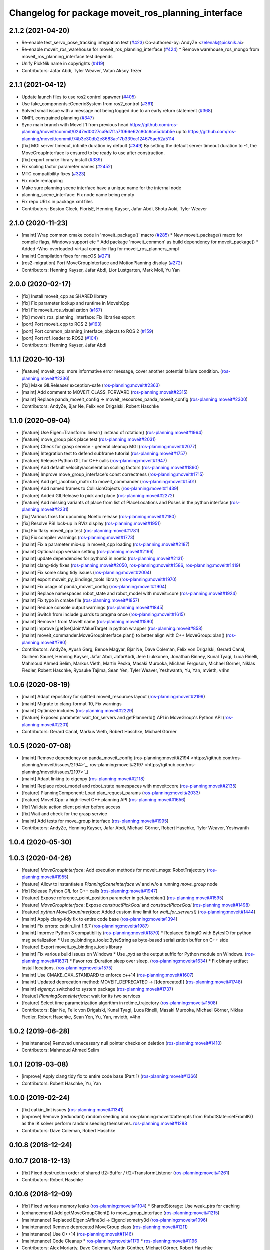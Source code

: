 ^^^^^^^^^^^^^^^^^^^^^^^^^^^^^^^^^^^^^^^^^^^^^^^^^^^
Changelog for package moveit_ros_planning_interface
^^^^^^^^^^^^^^^^^^^^^^^^^^^^^^^^^^^^^^^^^^^^^^^^^^^

2.1.2 (2021-04-20)
------------------
* Re-enable test_servo_pose_tracking integration test (`#423 <https://github.com/ros-planning/moveit2/issues/423>`_)
  Co-authored-by: AndyZe <zelenak@picknik.ai>
* Re-enable moveit_ros_warehouse for moveit_ros_planning_interface (`#424 <https://github.com/ros-planning/moveit2/issues/424>`_)
  * Remove warehouse_ros_mongo from moveit_ros_planning_interface test depends
* Unify PickNik name in copyrights (`#419 <https://github.com/ros-planning/moveit2/issues/419>`_)
* Contributors: Jafar Abdi, Tyler Weaver, Vatan Aksoy Tezer

2.1.1 (2021-04-12)
------------------
* Update launch files to use ros2 control spawner (`#405 <https://github.com/ros-planning/moveit2/issues/405>`_)
* Use fake_components::GenericSystem from ros2_control (`#361 <https://github.com/ros-planning/moveit2/issues/361>`_)
* Solved small issue with a message not being logged due to an early return statement (`#368 <https://github.com/ros-planning/moveit2/issues/368>`_)
* OMPL constrained planning (`#347 <https://github.com/ros-planning/moveit2/issues/347>`_)
* Sync main branch with MoveIt 1 from previous head https://github.com/ros-planning/moveit/commit/0247ed0027ca9d7f1a7f066e62c80c9ce5dbbb5e up to https://github.com/ros-planning/moveit/commit/74b3e30db2e8683ac17b339cc124675ae52a5114
* [fix] MGI server timeout, infinite duration by default (`#349 <https://github.com/ros-planning/moveit2/issues/349>`_)
  By setting the default server timeout duration to -1, the MoveGroupInterface is ensured to be ready to use after construction.
* [fix] export cmake library install (`#339 <https://github.com/ros-planning/moveit2/issues/339>`_)
* Fix scaling factor parameter names (`#2452 <https://github.com/ros-planning/moveit2/issues/2452>`_)
* MTC compatibility fixes (`#323 <https://github.com/ros-planning/moveit2/issues/323>`_)
* Fix node remapping
* Make sure planning scene interface have a unique name for the internal node
* planning_scene_interface: Fix node name being empty
* Fix repo URLs in package.xml files
* Contributors: Boston Cleek, FlorisE, Henning Kayser, Jafar Abdi, Shota Aoki, Tyler Weaver

2.1.0 (2020-11-23)
------------------
* [maint] Wrap common cmake code in 'moveit_package()' macro (`#285 <https://github.com/ros-planning/moveit2/issues/285>`_)
  * New moveit_package() macro for compile flags, Windows support etc
  * Add package 'moveit_common' as build dependency for moveit_package()
  * Added -Wno-overloaded-virtual compiler flag for moveit_ros_planners_ompl
* [maint] Compilation fixes for macOS (`#271 <https://github.com/ros-planning/moveit2/issues/271>`_)
* [ros2-migration] Port MoveGroupInterface and MotionPlanning display (`#272 <https://github.com/ros-planning/moveit2/issues/272>`_)
* Contributors: Henning Kayser, Jafar Abdi, Lior Lustgarten, Mark Moll, Yu Yan

2.0.0 (2020-02-17)
------------------
* [fix] Install moveit_cpp as SHARED library
* [fix] Fix parameter lookup and runtime in MoveItCpp
* [fix] Fix moveit_ros_visualization (`#167 <https://github.com/ros-planning/moveit2/issues/167>`_)
* [fix] moveit_ros_planning_interface: Fix libraries export
* [port] Port moveit_cpp to ROS 2 (`#163 <https://github.com/ros-planning/moveit2/issues/163>`_)
* [port] Port common_planning_interface_objects to ROS 2 (`#159 <https://github.com/ros-planning/moveit2/issues/159>`_)
* [port] Port rdf_loader to ROS2 (`#104 <https://github.com/ros-planning/moveit2/issues/104>`_)
* Contributors: Henning Kayser, Jafar Abdi

1.1.1 (2020-10-13)
------------------
* [feature] moveit_cpp: more informative error message, cover another potential failure condition. (`ros-planning:moveit#2336 <https://github.com/ros-planning/moveit/issues/2336>`_)
* [fix] Make GILReleaser exception-safe (`ros-planning:moveit#2363 <https://github.com/ros-planning/moveit/issues/2363>`_)
* [maint] Add comment to MOVEIT_CLASS_FORWARD (`ros-planning:moveit#2315 <https://github.com/ros-planning/moveit/issues/2315>`_)
* [maint] Replace panda_moveit_config -> moveit_resources_panda_moveit_config (`ros-planning:moveit#2300 <https://github.com/ros-planning/moveit/issues/2300>`_)
* Contributors: AndyZe, Bjar Ne, Felix von Drigalski, Robert Haschke

1.1.0 (2020-09-04)
------------------
* [feature] Use Eigen::Transform::linear() instead of rotation() (`ros-planning:moveit#1964 <https://github.com/ros-planning/moveit/issues/1964>`_)
* [feature] move_group pick place test (`ros-planning:moveit#2031 <https://github.com/ros-planning/moveit/issues/2031>`_)
* [feature] Check for grasp service - general cleanup MGI (`ros-planning:moveit#2077 <https://github.com/ros-planning/moveit/issues/2077>`_)
* [feature] Integration test to defend subframe tutorial (`ros-planning:moveit#1757 <https://github.com/ros-planning/moveit/issues/1757>`_)
* [feature] Release Python GIL for C++ calls (`ros-planning:moveit#1947 <https://github.com/ros-planning/moveit/issues/1947>`_)
* [feature] Add default velocity/acceleration scaling factors (`ros-planning:moveit#1890 <https://github.com/ros-planning/moveit/issues/1890>`_)
* [feature] Improve move_group_interface's const correctness (`ros-planning:moveit#1715 <https://github.com/ros-planning/moveit/issues/1715>`_)
* [feature] Add get_jacobian_matrix to moveit_commander (`ros-planning:moveit#1501 <https://github.com/ros-planning/moveit/issues/1501>`_)
* [feature] Add named frames to CollisionObjects (`ros-planning:moveit#1439 <https://github.com/ros-planning/moveit/issues/1439>`_)
* [feature] Added GILRelease to pick and place (`ros-planning:moveit#2272 <https://github.com/ros-planning/moveit/issues/2272>`_)
* [feature] Add missing variants of place from list of PlaceLocations and Poses in the python interface (`ros-planning:moveit#2231 <https://github.com/ros-planning/moveit/issues/2231>`_)
* [fix] Various fixes for upcoming Noetic release (`ros-planning:moveit#2180 <https://github.com/ros-planning/moveit/issues/2180>`_)
* [fix] Resolve PSI lock-up in RViz display (`ros-planning:moveit#1951 <https://github.com/ros-planning/moveit/issues/1951>`_)
* [fix] Fix flaky moveit_cpp test (`ros-planning:moveit#1781 <https://github.com/ros-planning/moveit/issues/1781>`_)
* [fix] Fix compiler warnings (`ros-planning:moveit#1773 <https://github.com/ros-planning/moveit/issues/1773>`_)
* [maint] Fix a parameter mix-up in moveit_cpp loading (`ros-planning:moveit#2187 <https://github.com/ros-planning/moveit/issues/2187>`_)
* [maint] Optional cpp version setting (`ros-planning:moveit#2166 <https://github.com/ros-planning/moveit/issues/2166>`_)
* [maint] update dependencies for python3 in noetic (`ros-planning:moveit#2131 <https://github.com/ros-planning/moveit/issues/2131>`_)
* [maint] clang-tidy fixes (`ros-planning:moveit#2050 <https://github.com/ros-planning/moveit/issues/2050>`_, `ros-planning:moveit#1586 <https://github.com/ros-planning/moveit/issues/1586>`_, `ros-planning:moveit#1419 <https://github.com/ros-planning/moveit/issues/1419>`_)
* [maint] Fix some clang tidy issues (`ros-planning:moveit#2004 <https://github.com/ros-planning/moveit/issues/2004>`_)
* [maint] export  moveit_py_bindings_tools library (`ros-planning:moveit#1970 <https://github.com/ros-planning/moveit/issues/1970>`_)
* [maint] Fix usage of panda_moveit_config (`ros-planning:moveit#1904 <https://github.com/ros-planning/moveit/issues/1904>`_)
* [maint] Replace namespaces robot_state and robot_model with moveit::core (`ros-planning:moveit#1924 <https://github.com/ros-planning/moveit/issues/1924>`_)
* [maint] Fix typo in cmake file (`ros-planning:moveit#1857 <https://github.com/ros-planning/moveit/issues/1857>`_)
* [maint] Reduce console output warnings (`ros-planning:moveit#1845 <https://github.com/ros-planning/moveit/issues/1845>`_)
* [maint] Switch from include guards to pragma once (`ros-planning:moveit#1615 <https://github.com/ros-planning/moveit/issues/1615>`_)
* [maint] Remove ! from MoveIt name (`ros-planning:moveit#1590 <https://github.com/ros-planning/moveit/issues/1590>`_)
* [maint] improve [get|set]JointValueTarget in python wrapper (`ros-planning:moveit#858 <https://github.com/ros-planning/moveit/issues/858>`_)
* [maint] moveit_commander.MoveGroupInterface.plan() to better align with C++ MoveGroup::plan() (`ros-planning:moveit#790 <https://github.com/ros-planning/moveit/issues/790>`_)
* Contributors: AndyZe, Ayush Garg, Bence Magyar, Bjar Ne, Dave Coleman, Felix von Drigalski, Gerard Canal, Guilhem Saurel, Henning Kayser, Jafar Abdi, JafarAbdi, Jere Liukkonen, Jonathan Binney, Kunal Tyagi, Luca Rinelli, Mahmoud Ahmed Selim, Markus Vieth, Martin Pecka, Masaki Murooka, Michael Ferguson, Michael Görner, Niklas Fiedler, Robert Haschke, Ryosuke Tajima, Sean Yen, Tyler Weaver, Yeshwanth, Yu, Yan, mvieth, v4hn

1.0.6 (2020-08-19)
------------------
* [maint]   Adapt repository for splitted moveit_resources layout (`ros-planning:moveit#2199 <https://github.com/ros-planning/moveit/issues/2199>`_)
* [maint]   Migrate to clang-format-10, Fix warnings
* [maint]   Optimize includes (`ros-planning:moveit#2229 <https://github.com/ros-planning/moveit/issues/2229>`_)
* [feature] Exposed parameter wait_for_servers and getPlannerId() API in MoveGroup's Python API (`ros-planning:moveit#2201 <https://github.com/ros-planning/moveit/issues/2201>`_)
* Contributors: Gerard Canal, Markus Vieth, Robert Haschke, Michael Görner

1.0.5 (2020-07-08)
------------------
* [maint]   Remove dependency on panda_moveit_config (ros-planning:moveit#2194 <https://github.com/ros-planning/moveit/issues/2194>`_, ros-planning:moveit#2197 <https://github.com/ros-planning/moveit/issues/2197>`_)
* [maint]   Adapt linking to eigenpy (`ros-planning:moveit#2118 <https://github.com/ros-planning/moveit/issues/2118>`_)
* [maint]   Replace robot_model and robot_state namespaces with moveit::core (`ros-planning:moveit#2135 <https://github.com/ros-planning/moveit/issues/2135>`_)
* [feature] PlanningComponent: Load plan_request_params (`ros-planning:moveit#2033 <https://github.com/ros-planning/moveit/issues/2033>`_)
* [feature] MoveItCpp: a high-level C++ planning API (`ros-planning:moveit#1656 <https://github.com/ros-planning/moveit/issues/1656>`_)
* [fix]     Validate action client pointer before access
* [fix]     Wait and check for the grasp service
* [maint]   Add tests for move_group interface (`ros-planning:moveit#1995 <https://github.com/ros-planning/moveit/issues/1995>`_)
* Contributors: AndyZe, Henning Kayser, Jafar Abdi, Michael Görner, Robert Haschke, Tyler Weaver, Yeshwanth

1.0.4 (2020-05-30)
------------------

1.0.3 (2020-04-26)
------------------
* [feature] `MoveGroupInterface`: Add execution methods for moveit_msgs::RobotTrajectory (`ros-planning:moveit#1955 <https://github.com/ros-planning/moveit/issues/1955>`_)
* [feature] Allow to instantiate a `PlanningSceneInterface` w/ and w/o a running `move_group` node
* [fix]     Release Python `GIL` for C++ calls (`ros-planning:moveit#1947 <https://github.com/ros-planning/moveit/issues/1947>`_)
* [feature] Expose reference_point_position parameter in getJacobian() (`ros-planning:moveit#1595 <https://github.com/ros-planning/moveit/issues/1595>`_)
* [feature] `MoveGroupInterface`: Expose `constructPickGoal` and `constructPlaceGoal` (`ros-planning:moveit#1498 <https://github.com/ros-planning/moveit/issues/1498>`_)
* [feature] `python MoveGroupInterface`: Added custom time limit for `wait_for_servers()` (`ros-planning:moveit#1444 <https://github.com/ros-planning/moveit/issues/1444>`_)
* [maint]   Apply clang-tidy fix to entire code base (`ros-planning:moveit#1394 <https://github.com/ros-planning/moveit/issues/1394>`_)
* [maint]   Fix errors: catkin_lint 1.6.7 (`ros-planning:moveit#1987 <https://github.com/ros-planning/moveit/issues/1987>`_)
* [maint]   Improve Python 3 compatibility (`ros-planning:moveit#1870 <https://github.com/ros-planning/moveit/issues/1870>`_)
  * Replaced StringIO with BytesIO for python msg serialization
  * Use py_bindings_tools::ByteString as byte-based serialization buffer on C++ side
* [feature] Export moveit_py_bindings_tools library
* [maint]   Fix various build issues on Windows
  * Use `.pyd` as the output suffix for Python module on Windows. (`ros-planning:moveit#1637 <https://github.com/ros-planning/moveit/issues/1637>`_)
  * Favor ros::Duration.sleep over sleep. (`ros-planning:moveit#1634 <https://github.com/ros-planning/moveit/issues/1634>`_)
  * Fix binary artifact install locations. (`ros-planning:moveit#1575 <https://github.com/ros-planning/moveit/issues/1575>`_)
* [maint]   Use CMAKE_CXX_STANDARD to enforce c++14 (`ros-planning:moveit#1607 <https://github.com/ros-planning/moveit/issues/1607>`_)
* [maint]   Updated deprecation method: MOVEIT_DEPRECATED -> [[deprecated]] (`ros-planning:moveit#1748 <https://github.com/ros-planning/moveit/issues/1748>`_)
* [maint]   `eigenpy`: switched to system package (`ros-planning:moveit#1737 <https://github.com/ros-planning/moveit/issues/1737>`_)
* [featue]  `PlanningSceneInterface`: wait for its two services
* [feature] Select time parametrization algorithm in retime_trajectory (`ros-planning:moveit#1508 <https://github.com/ros-planning/moveit/issues/1508>`_)
* Contributors: Bjar Ne, Felix von Drigalski, Kunal Tyagi, Luca Rinelli, Masaki Murooka, Michael Görner, Niklas Fiedler, Robert Haschke, Sean Yen, Yu, Yan, mvieth, v4hn

1.0.2 (2019-06-28)
------------------
* [maintenance] Removed unnecessary null pointer checks on deletion (`ros-planning:moveit#1410 <https://github.com/ros-planning/moveit/issues/1410>`_)
* Contributors: Mahmoud Ahmed Selim

1.0.1 (2019-03-08)
------------------
* [improve] Apply clang tidy fix to entire code base (Part 1) (`ros-planning:moveit#1366 <https://github.com/ros-planning/moveit/issues/1366>`_)
* Contributors: Robert Haschke, Yu, Yan

1.0.0 (2019-02-24)
------------------
* [fix] catkin_lint issues (`ros-planning:moveit#1341 <https://github.com/ros-planning/moveit/issues/1341>`_)
* [improve] Remove (redundant) random seeding and ros-planning:moveit#attempts from RobotState::setFromIK() as the IK solver perform random seeding themselves. `ros-planning:moveit#1288 <https://github.com/ros-planning/moveit/issues/1288>`_
* Contributors: Dave Coleman, Robert Haschke

0.10.8 (2018-12-24)
-------------------

0.10.7 (2018-12-13)
-------------------
* [fix] Fixed destruction order of shared tf2::Buffer / tf2::TransformListener (`ros-planning:moveit#1261 <https://github.com/ros-planning/moveit/pull/1261>`_)
* Contributors: Robert Haschke

0.10.6 (2018-12-09)
-------------------
* [fix] Fixed various memory leaks (`ros-planning:moveit#1104 <https://github.com/ros-planning/moveit/issues/1104>`_)
  * SharedStorage: Use weak_ptrs for caching
* [enhancement] Add getMoveGroupClient() to move_group_interface (`ros-planning:moveit#1215 <https://github.com/ros-planning/moveit/issues/1215>`_)
* [maintenance] Replaced Eigen::Affine3d -> Eigen::Isometry3d (`ros-planning:moveit#1096 <https://github.com/ros-planning/moveit/issues/1096>`_)
* [maintenance] Remove deprecated MoveGroup class (`ros-planning:moveit#1211 <https://github.com/ros-planning/moveit/issues/1211>`_)
* [maintenance] Use C++14 (`ros-planning:moveit#1146 <https://github.com/ros-planning/moveit/issues/1146>`_)
* [maintenance] Code Cleanup
  * `ros-planning:moveit#1179 <https://github.com/ros-planning/moveit/issues/1179>`_
  * `ros-planning:moveit#1196 <https://github.com/ros-planning/moveit/issues/1196>`_
* Contributors: Alex Moriarty, Dave Coleman, Martin Günther, Michael Görner, Robert Haschke

0.10.5 (2018-11-01)
-------------------

0.10.4 (2018-10-29)
-------------------

0.10.3 (2018-10-29)
-------------------
* [capability] Get available planning group names from MoveGroup C++ (`ros-planning:moveit#1159 <https://github.com/ros-planning/moveit/issues/1159>`_)
* Contributors: Dave Coleman

0.10.2 (2018-10-24)
-------------------
* [capability] Added plan_only flags to pick and place (`ros-planning:moveit#862 <https://github.com/ros-planning/moveit/issues/862>`_)
* [maintenance] Python3 support (`ros-planning:moveit#1103 <https://github.com/ros-planning/moveit/issues/1103>`_, `ros-planning:moveit#1054 <https://github.com/ros-planning/moveit/issues/1054>`_)
* [fix] optional namespace args (`ros-planning:moveit#929 <https://github.com/ros-planning/moveit/issues/929>`_)
* Contributors: David Watkins, Michael Görner, Mohmmad Ayman, Robert Haschke, mike lautman

0.10.1 (2018-05-25)
-------------------
* [maintenance] Remove deprecated ExecuteTrajectoryServiceCapability (`ros-planning:moveit#833 <https://github.com/ros-planning/moveit/issues/833>`_)
* [maintenance] migration from tf to tf2 API (`ros-planning:moveit#830 <https://github.com/ros-planning/moveit/issues/830>`_)
* [maintenance] switch to ROS_LOGGER from CONSOLE_BRIDGE (`ros-planning:moveit#874 <https://github.com/ros-planning/moveit/issues/874>`_)
* [capability] namespace to moveit_commander (`ros-planning:moveit#835 <https://github.com/ros-planning/moveit/issues/835>`_)
* Constrained Cartesian planning using moveit commander (`ros-planning:moveit#805 <https://github.com/ros-planning/moveit/issues/805>`_)
* Simplify adding CollisionObjects with colors (`ros-planning:moveit#810 <https://github.com/ros-planning/moveit/issues/810>`_)
* support TrajectoryConstraints in MoveGroupInterface + MoveitCommander (`ros-planning:moveit#793 <https://github.com/ros-planning/moveit/issues/793>`_)
* Add API to get planner_id (`ros-planning:moveit#788 <https://github.com/ros-planning/moveit/issues/788>`_)
* Allow wait time to be specified for getCurrentState() (`ros-planning:moveit#685 <https://github.com/ros-planning/moveit/issues/685>`_)
* Contributors: 2scholz, Akiyoshi Ochiai, Bence Magyar, Dave Coleman, Ian McMahon, Robert Haschke, Will Baker, Xiaojian Ma, srsidd

0.9.11 (2017-12-25)
-------------------

0.9.10 (2017-12-09)
-------------------
* [fix] MoveGroupInterface: Fixed computeCartesianPath to use selected end-effector. (`ros-planning:moveit#580 <https://github.com/ros-planning/moveit/issues/580>`_)
* [capability][kinetic onward] Adapt pick pipeline to function without object (`ros-planning:moveit#599 <https://github.com/ros-planning/moveit/issues/599>`_)
* [improve] Disabled copy constructors and added a move constructor to MoveGroupInterface (`ros-planning:moveit#664 <https://github.com/ros-planning/moveit/issues/664>`_)
* Contributors: 2scholz, Dennis Hartmann, Jonathan Meyer, Simon Schmeisser

0.9.9 (2017-08-06)
------------------

0.9.8 (2017-06-21)
------------------

0.9.7 (2017-06-05)
------------------

0.9.6 (2017-04-12)
------------------
* [improve] MoveGroupInterface: add public interface to construct the MotionPlanRequest (`ros-planning:moveit#461 <https://github.com/ros-planning/moveit/issues/461>`_)
* Contributors: Michael Goerner

0.9.5 (2017-03-08)
------------------
* [fix][moveit_ros_warehouse] gcc6 build error `ros-planning:moveit#423 <https://github.com/ros-planning/moveit/pull/423>`_
* [enhancement] Remove "catch (...)" instances, catch std::exception instead of std::runtime_error (`ros-planning:moveit#445 <https://github.com/ros-planning/moveit/issues/445>`_)
* [enhancement][MoveGroup] Add getLinkNames function (`ros-planning:moveit#440 <https://github.com/ros-planning/moveit/issues/440>`_)
* Contributors: Bence Magyar, Dave Coleman

0.9.4 (2017-02-06)
------------------
* [fix] move_group.cpp: seg fault bug (`ros-planning:moveit#426 <https://github.com/ros-planning/moveit/issues/426>`_)
* [fix] mgi: show correct include path in doxygen (`ros-planning:moveit#419 <https://github.com/ros-planning/moveit/issues/419>`_)
* [fix] fix race conditions when updating PlanningScene (`ros-planning:moveit#350 <https://github.com/ros-planning/moveit/issues/350>`_)
* [fix] issue `ros-planning:moveit#373 <https://github.com/ros-planning/moveit/issues/373>`_ for Kinetic (`ros-planning:moveit#377 <https://github.com/ros-planning/moveit/issues/377>`_) (`ros-planning:moveit#385 <https://github.com/ros-planning/moveit/issues/385>`_)
* [capability] PSI: add apply* functions that use ApplyPlanningScene.srv (`ros-planning:moveit#381 <https://github.com/ros-planning/moveit/issues/381>`_)
* [maintenance] Fix test file issues (`ros-planning:moveit#415 <https://github.com/ros-planning/moveit/pull/415>`_, `ros-planning:moveit#412 <https://github.com/ros-planning/moveit/issues/412>`_)
* [maintenance] clang-format upgraded to 3.8 (`ros-planning:moveit#367 <https://github.com/ros-planning/moveit/issues/367>`_)
* Contributors: Bastian Gaspers, Dave Coleman, Isaac I.Y. Saito, Jorge Santos Simon, Michael Goerner, Robert Haschke

0.9.3 (2016-11-16)
------------------

0.6.6 (2016-06-08)
------------------
* replaced cmake_modules dependency with eigen
* [jade] eigen3 adjustment
* merge indigo-devel changes (PR `ros-planning:moveit-ros#633 <https://github.com/ros-planning/moveit_ros/issues/633>`_ trailing whitespace) into jade-devel
* Removed trailing whitespace from entire repository
* planning_interface::MoveGroup::get/setPlannerParams
* new method MoveGroup::getDefaultPlannerId(const std::string &group)
  ... to retrieve default planner config from param server
  moved corresponding code from rviz plugin to MoveGroup interface
  to facilitate re-use
* fixing conflicts, renaming variable
* Merge pull request `ros-planning:moveit-ros#589 <https://github.com/ros-planning/moveit_ros/issues/589>`_ from MichaelStevens/set_num_planning_attempts
  adding set_num_planning_attempts to python interface
* comments addressed
* Added python wrapper for setMaxVelocityScalingFactor
* saves robot name to db from moveit. also robot name accessible through robot interface python wrapper
* adding set_num_planning_attempts to python interface
* Merge pull request `ros-planning:moveit-ros#571 <https://github.com/ros-planning/moveit_ros/issues/571>`_ from ymollard/indigo-devel
  Added python wrapper for MoveGroup.asyncExecute()
* Added python wrapper for MoveGroup.asyncExecute()
* Add retime_trajectory to moveit python wrapper
* add getHandle to move_group_interface
* Updated documentation on move() to inform the user that an asynchronus spinner is required. Commonly new users don't do this and move() blocks permanently
* Contributors: Dave Coleman, Dave Hershberger, Isaac I.Y. Saito, Kei Okada, Michael Stevens, Robert Haschke, Sachin Chitta, Scott, Yoan Mollard, dg, ferherranz

0.6.5 (2015-01-24)
------------------
* update maintainers
* Add time factor support for iterative_time_parametrization
* Contributors: Michael Ferguson, kohlbrecher

0.6.4 (2014-12-20)
------------------

0.6.3 (2014-12-03)
------------------
* include correct ``boost::*_ptr`` class for boost 1.57.
* Contributors: v4hn

0.6.2 (2014-10-31)
------------------

0.6.1 (2014-10-31)
------------------

0.6.0 (2014-10-27)
------------------
* Add missing variants of place (PlaceLocation, place anywhere) for python interface
* Python wrapper for getEndEffectorTips()
* Contributors: Dave Coleman, Sachin Chitta, corot

0.5.19 (2014-06-23)
-------------------
* Add check for planning scene monitor connection, with 5 sec delay
* Contributors: Dave Coleman

0.5.18 (2014-03-23)
-------------------

0.5.17 (2014-03-22)
-------------------
* update build system for ROS indigo
* added move_group python interface bindings to move group interface
  function:
  void setPathConstraints(const moveit_msgs::Constraint &constraint)
  in order to be able to set path constraints from python scripts
  directly and no need to use the DB.
* Use member NodeHandle in action clients.
  Currently services and topics are already using the member NodeHandle instance,
  but not the action clients.
  This is relevant for two reasons:
  - Consistency in the resulting ROS API namespace (everything in the same namespace).
  - Consistency in the spinning policy. All services, topics and actions will be spinned
  by the same NodeHandle, and whatever custom (or not) spinners and callback queues it
  has associated.
* adding error code returns to relevant functions
* Contributors: Adolfo Rodriguez Tsouroukdissian, Emili Boronat, Ioan A Sucan, Sachin Chitta

0.5.16 (2014-02-27)
-------------------
* adding node handle to options in move_group_interface
* adding get for active joints
* Contributors: Sachin Chitta

0.5.14 (2014-02-06)
-------------------

0.5.13 (2014-02-06)
-------------------
* add API for setting the number of motion plans to be evaluated via the MoveGroupInterface
* move_group_interface: improve documentation
* Contributors: Acorn Pooley, Ioan Sucan

0.5.12 (2014-01-03)
-------------------

0.5.11 (2014-01-03)
-------------------
* Fixed bug in computeCartesianPathPython.
* Adding collision object interface to planning_scene interface.
* Contributors: Acorn Pooley, Sachin Chitta

0.5.10 (2013-12-08)
-------------------

0.5.9 (2013-12-03)
------------------
* Fixed doxygen function-grouping.
* Added planning feedback to gui, refactored states tab

0.5.8 (2013-10-11)
------------------
* add function to start state monitor in move_group_interface::MoveGroup

0.5.7 (2013-10-01)
------------------

0.5.6 (2013-09-26)
------------------
* update planning options

0.5.5 (2013-09-23)
------------------
* add support for setting joint targets from approximate IK
* specifies python version 2.7 for linking (fixes `ros-planning:moveit-ros#302 <https://github.com/ros-planning/moveit_ros/issues/302>`_)
* use new messages for pick & place
* expand functionality of MoveGroupInterface
* porting to new RobotState API

0.5.4 (2013-08-14)
------------------

* make pick more general
* use message serialization for python bindings
* remove CollisionMap, expose topic names in PlanningSceneMonitor, implement detach / attach operations as requested by `ros-planning:moveit-ros#280 <https://github.com/ros-planning/moveit_ros/issues/280>`_
* make headers and author definitions aligned the same way; white space fixes

0.5.2 (2013-07-15)
------------------
* move msgs to common_msgs

0.5.1 (2013-07-14)
------------------

0.5.0 (2013-07-12)
------------------
* white space fixes (tabs are now spaces)

0.4.5 (2013-07-03)
------------------

0.4.4 (2013-06-26)
------------------
* some refactoring
